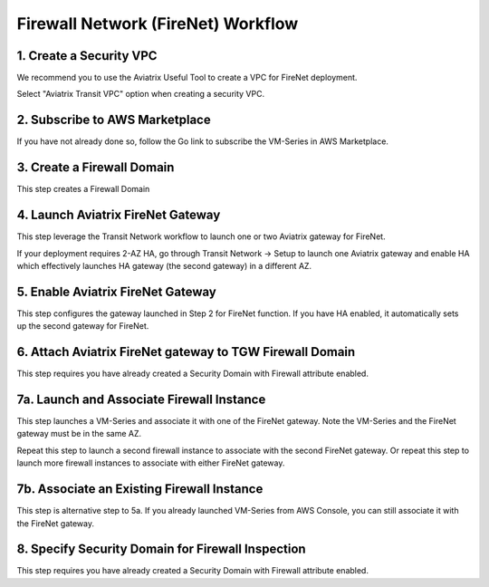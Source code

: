 .. meta::
  :description: Firewall Network Workflow
  :keywords: AWS Transit Gateway, AWS TGW, TGW orchestrator, Aviatrix Transit network, Transit DMZ, Egress, Firewall, Firewall Network, FireNet


=========================================================
Firewall Network (FireNet)  Workflow
=========================================================


1. Create a Security VPC
------------------------------------------------

We recommend you to use the Aviatrix Useful Tool to create a VPC for FireNet deployment. 

Select "Aviatrix Transit VPC" option when creating a security VPC. 

2. Subscribe to AWS Marketplace
--------------------------------------

If you have not already done so, follow the Go link to subscribe the VM-Series in AWS Marketplace.

3. Create a Firewall Domain
-----------------------------

This step creates a Firewall Domain

4. Launch Aviatrix FireNet Gateway
------------------------------------------

This step leverage the Transit Network workflow to launch one or two Aviatrix gateway for FireNet. 

If your deployment requires 2-AZ HA, go through Transit Network -> Setup to launch one Aviatrix gateway and enable HA which effectively launches HA gateway (the second gateway) in a different AZ.


5. Enable Aviatrix FireNet Gateway
---------------------------------------------

This step configures the gateway launched in Step 2 for FireNet function. If you have HA enabled, it
automatically sets up the second gateway for FireNet.

6. Attach Aviatrix FireNet gateway to TGW Firewall Domain
-------------------------------------------------------------

This step requires you have already created a Security Domain with Firewall attribute enabled.


7a. Launch and Associate Firewall Instance
--------------------------------------------

This step launches a VM-Series and associate it with one of the FireNet gateway. Note the VM-Series and the FireNet gateway must be in the same AZ.

Repeat this step to launch a second firewall instance to associate with the second FireNet gateway. 
Or repeat this step to launch more firewall instances to associate with either FireNet gateway.


7b. Associate an Existing Firewall Instance
--------------------------------------------

This step is alternative step to 5a. If you already launched VM-Series from AWS Console, you can still
associate it with the FireNet gateway. 


8. Specify Security Domain for Firewall Inspection
-----------------------------------------------------

This step requires you have already created a Security Domain with Firewall attribute enabled. 


.. |main_companion_gw| image:: transit_dmz_workflow_media/main_companion_gw.png
   :scale: 30%

.. |main_companion_subnets| image:: transit_dmz_media/main_companion_subnets.png
   :scale: 30%

.. disqus::
